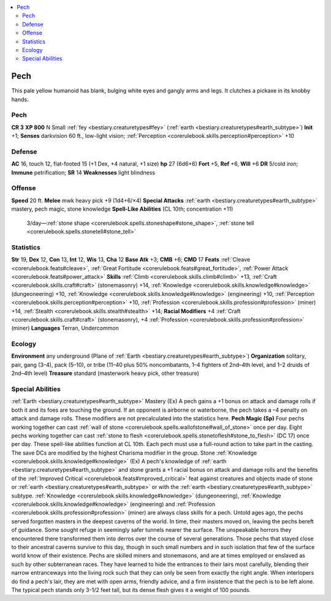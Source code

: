 
.. _`bestiary2.pech`:

.. contents:: \ 

.. _`bestiary2.pech#pech`:

Pech
*****
This pale yellow humanoid has blank, bulging white eyes and gangly arms and legs. It clutches a pickaxe in its knobby hands.

Pech
=====

**CR 3** 
\ **XP 800**
N Small :ref:`fey <bestiary.creaturetypes#fey>`\  (:ref:`earth <bestiary.creaturetypes#earth_subtype>`\ )
\ **Init**\  +1; \ **Senses**\  darkvision 60 ft., low-light vision; :ref:`Perception <corerulebook.skills.perception#perception>`\  +10

.. _`bestiary2.pech#defense`:

Defense
========
\ **AC**\  16, touch 12, flat-footed 15 (+1 Dex, +4 natural, +1 size)
\ **hp**\  27 (6d6+6)
\ **Fort**\  +5, \ **Ref**\  +6, \ **Will**\  +6
\ **DR**\  5/cold iron; \ **Immune**\  petrification; \ **SR**\  14
\ **Weaknesses**\  light blindness

.. _`bestiary2.pech#offense`:

Offense
========
\ **Speed**\  20 ft.
\ **Melee**\  mwk heavy pick +9 (1d4+6/×4)
\ **Special Attacks**\  :ref:`earth <bestiary.creaturetypes#earth_subtype>`\  mastery, pech magic, stone knowledge 
\ **Spell-Like Abilities**\  (CL 10th; concentration +11)
 3/day—:ref:`stone shape <corerulebook.spells.stoneshape#stone_shape>`\ , :ref:`stone tell <corerulebook.spells.stonetell#stone_tell>`

.. _`bestiary2.pech#statistics`:

Statistics
===========
\ **Str**\  19, \ **Dex**\  12, \ **Con**\  13, \ **Int**\  12, \ **Wis**\  13, \ **Cha**\  12
\ **Base Atk**\  +3; \ **CMB**\  +6; \ **CMD**\  17
\ **Feats**\  :ref:`Cleave <corerulebook.feats#cleave>`\ , :ref:`Great Fortitude <corerulebook.feats#great_fortitude>`\ , :ref:`Power Attack <corerulebook.feats#power_attack>`
\ **Skills**\  :ref:`Climb <corerulebook.skills.climb#climb>`\  +13, :ref:`Craft <corerulebook.skills.craft#craft>`\  (stonemasonry) +14, :ref:`Knowledge <corerulebook.skills.knowledge#knowledge>`\  (dungeoneering) +10, :ref:`Knowledge <corerulebook.skills.knowledge#knowledge>`\  (engineering) +10, :ref:`Perception <corerulebook.skills.perception#perception>`\  +10, :ref:`Profession <corerulebook.skills.profession#profession>`\  (miner) +14, :ref:`Stealth <corerulebook.skills.stealth#stealth>`\  +14; \ **Racial Modifiers**\  +4 :ref:`Craft <corerulebook.skills.craft#craft>`\  (stonemasonry), +4 :ref:`Profession <corerulebook.skills.profession#profession>`\  (miner)
\ **Languages**\  Terran, Undercommon

.. _`bestiary2.pech#ecology`:

Ecology
========
\ **Environment**\  any underground (Plane of :ref:`Earth <bestiary.creaturetypes#earth_subtype>`\ )
\ **Organization**\  solitary, pair, gang (3–4), pack (5–10), or tribe (11–40 plus 50% noncombatants, 1–4 fighters of 2nd–4th level, and 1–2 druids of 2nd–4th level)
\ **Treasure**\  standard (masterwork heavy pick, other treasure)

.. _`bestiary2.pech#special_abilities`:

Special Abilities
==================
:ref:`Earth <bestiary.creaturetypes#earth_subtype>`\  Mastery (Ex) A pech gains a +1 bonus on attack and damage rolls if both it and its foes are touching the ground. If an opponent is airborne or waterborne, the pech takes a –4 penalty on attack and damage rolls. These modifiers are not precalculated into the statistics here.
\ **Pech Magic (Sp)**\  Four pechs working together can cast :ref:`wall of stone <corerulebook.spells.wallofstone#wall_of_stone>`\  once per day. Eight pechs working together can cast :ref:`stone to flesh <corerulebook.spells.stonetoflesh#stone_to_flesh>`\  (DC 17) once per day. These spell-like abilities function at CL 10th. Each pech must use a full-round action to take part in the casting. The save DCs are modified by the highest Charisma modifier in the group.
Stone :ref:`Knowledge <corerulebook.skills.knowledge#knowledge>`\  (Ex) A pech's knowledge of :ref:`earth <bestiary.creaturetypes#earth_subtype>`\  and stone grants a +1 racial bonus on attack and damage rolls and the benefits of the :ref:`Improved Critical <corerulebook.feats#improved_critical>`\  feat against creatures and objects made of stone or :ref:`earth <bestiary.creaturetypes#earth_subtype>`\  or with the :ref:`earth <bestiary.creaturetypes#earth_subtype>`\  subtype. :ref:`Knowledge <corerulebook.skills.knowledge#knowledge>`\  (dungeoneering), :ref:`Knowledge <corerulebook.skills.knowledge#knowledge>`\  (engineering) and :ref:`Profession <corerulebook.skills.profession#profession>`\  (miner) are always class skills for a pech.
Untold ages ago, the pechs served forgotten masters in the deepest caverns of the world. In time, their masters moved on, leaving the pechs bereft of guidance. Some sought refuge in seemingly safer tunnels nearer the surface. The unspeakable horrors they encountered there transformed them into derros over the course of several generations. Those pechs that stayed close to their ancestral caverns survive to this day, though in such small numbers and in such isolation that few of the surface world know of their existence.
Pechs are skilled miners and stonemasons, and are at times employed or enslaved as such by other subterranean races. They have learned to hide the entrances to their lairs most carefully, blending their narrow entranceways into the living rock such that they can only be seen from exactly the right angle. When interlopers do find a pech's lair, they are met with open arms, friendly advice, and a firm insistence that the pech is to be left alone. 
The typical pech stands only 3-1/2 feet tall, but its dense flesh gives it a weight of 100 pounds.

